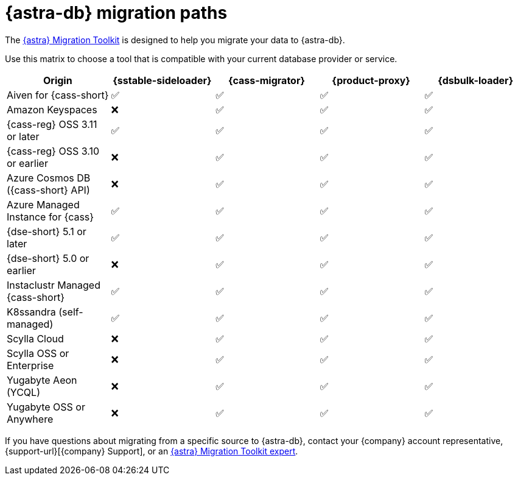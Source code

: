 = {astra-db} migration paths
:description: Learn which migration tools are compatible with your origin cluster.

The https://www.datastax.com/products/datastax-astra/migration-toolkit[{astra} Migration Toolkit] is designed to help you migrate your data to {astra-db}.

Use this matrix to choose a tool that is compatible with your current database provider or service.

[cols="5"]
|===
|Origin |{sstable-sideloader} |{cass-migrator} |{product-proxy} |{dsbulk-loader}

|Aiven for {cass-short}
|✅
|✅
|✅
|✅

|Amazon Keyspaces
|❌
|✅
|✅
|✅

|{cass-reg} OSS 3.11 or later
|✅
|✅
|✅
|✅

|{cass-reg} OSS 3.10 or earlier
|❌
|✅
|✅
|✅

|Azure Cosmos DB ({cass-short} API)
|❌
|✅
|✅
|✅

|Azure Managed Instance for {cass}
|✅
|✅
|✅
|✅

|{dse-short} 5.1 or later
|✅
|✅
|✅
|✅

|{dse-short} 5.0 or earlier
|❌
|✅
|✅
|✅

|Instaclustr Managed {cass-short}
|✅
|✅
|✅
|✅

|K8ssandra (self-managed)
|✅
|✅
|✅
|✅

|Scylla Cloud
|❌
|✅
|✅
|✅

|Scylla OSS or Enterprise
|❌
|✅
|✅
|✅

|Yugabyte Aeon (YCQL)
|❌
|✅
|✅
|✅

|Yugabyte OSS or Anywhere
|❌
|✅
|✅
|✅

|===

If you have questions about migrating from a specific source to {astra-db}, contact your {company} account representative, {support-url}[{company} Support], or an https://www.datastax.com/products/datastax-astra/migration-toolkit[{astra} Migration Toolkit expert].